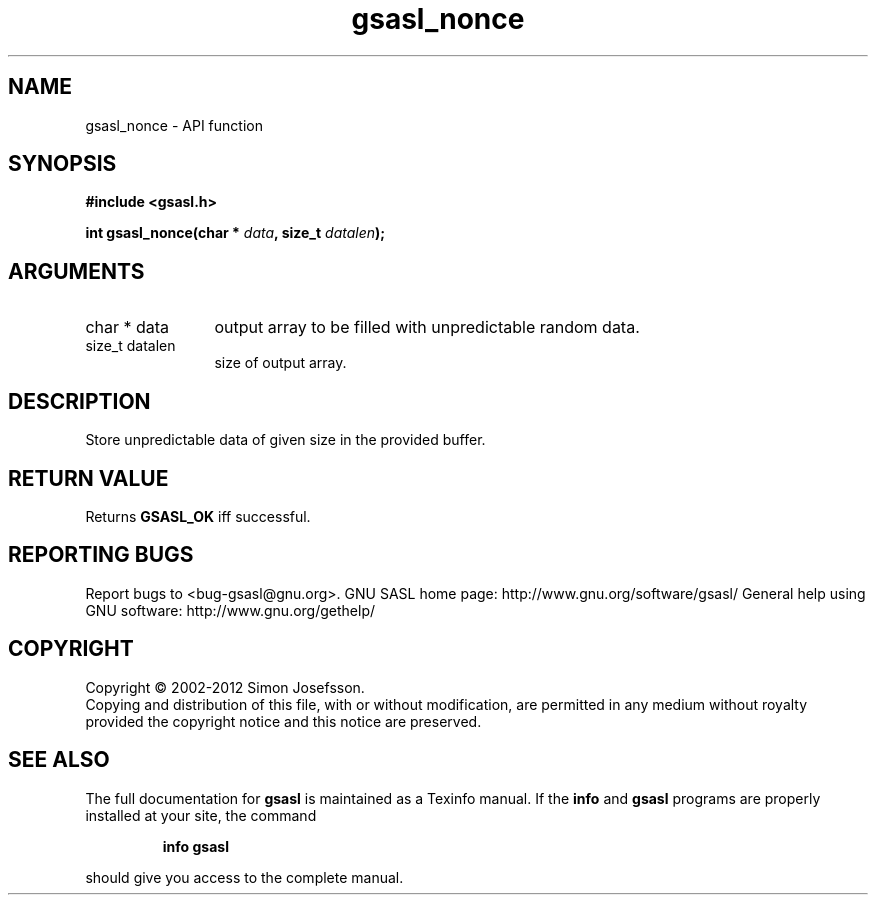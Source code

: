 .\" DO NOT MODIFY THIS FILE!  It was generated by gdoc.
.TH "gsasl_nonce" 3 "1.8.1" "gsasl" "gsasl"
.SH NAME
gsasl_nonce \- API function
.SH SYNOPSIS
.B #include <gsasl.h>
.sp
.BI "int gsasl_nonce(char * " data ", size_t " datalen ");"
.SH ARGUMENTS
.IP "char * data" 12
output array to be filled with unpredictable random data.
.IP "size_t datalen" 12
size of output array.
.SH "DESCRIPTION"
Store unpredictable data of given size in the provided buffer.
.SH "RETURN VALUE"
Returns \fBGSASL_OK\fP iff successful.
.SH "REPORTING BUGS"
Report bugs to <bug-gsasl@gnu.org>.
GNU SASL home page: http://www.gnu.org/software/gsasl/
General help using GNU software: http://www.gnu.org/gethelp/
.SH COPYRIGHT
Copyright \(co 2002-2012 Simon Josefsson.
.br
Copying and distribution of this file, with or without modification,
are permitted in any medium without royalty provided the copyright
notice and this notice are preserved.
.SH "SEE ALSO"
The full documentation for
.B gsasl
is maintained as a Texinfo manual.  If the
.B info
and
.B gsasl
programs are properly installed at your site, the command
.IP
.B info gsasl
.PP
should give you access to the complete manual.
